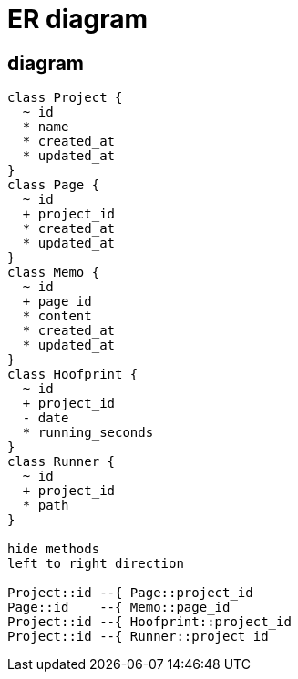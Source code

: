 = ER diagram

== diagram
[plantuml, er-diagram]
....
class Project {
  ~ id
  * name 
  * created_at
  * updated_at
}
class Page {
  ~ id
  + project_id
  * created_at
  * updated_at
}
class Memo {
  ~ id
  + page_id
  * content
  * created_at
  * updated_at
}
class Hoofprint {
  ~ id
  + project_id
  - date
  * running_seconds
}
class Runner {
  ~ id
  + project_id
  * path
}

hide methods
left to right direction

Project::id --{ Page::project_id
Page::id    --{ Memo::page_id
Project::id --{ Hoofprint::project_id
Project::id --{ Runner::project_id
....

